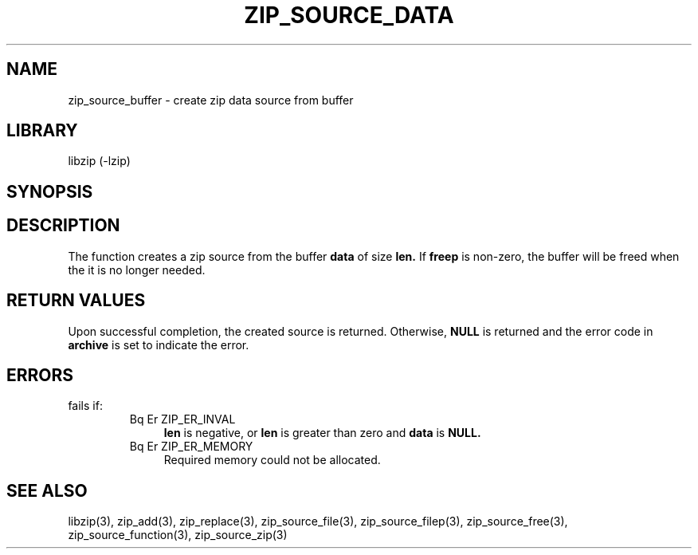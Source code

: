 .\" Converted with mdoc2man 0.2
.\" from NiH: zip_source_buffer.mdoc,v 1.3 2005/06/09 19:51:23 wiz Exp 
.\" $NiH: zip_source_buffer.mdoc,v 1.3 2005/06/09 19:51:23 wiz Exp $
.\"
.\" zip_source_buffer.mdoc \-- create zip data source from buffer
.\" Copyright (C) 2004, 2005 Dieter Baron and Thomas Klausner
.\"
.\" This file is part of libzip, a library to manipulate ZIP archives.
.\" The authors can be contacted at <nih@giga.or.at>
.\"
.\" Redistribution and use in source and binary forms, with or without
.\" modification, are permitted provided that the following conditions
.\" are met:
.\" 1. Redistributions of source code must retain the above copyright
.\"    notice, this list of conditions and the following disclaimer.
.\" 2. Redistributions in binary form must reproduce the above copyright
.\"    notice, this list of conditions and the following disclaimer in
.\"    the documentation and/or other materials provided with the
.\"    distribution.
.\" 3. The names of the authors may not be used to endorse or promote
.\"    products derived from this software without specific prior
.\"    written permission.
.\"
.\" THIS SOFTWARE IS PROVIDED BY THE AUTHORS ``AS IS'' AND ANY EXPRESS
.\" OR IMPLIED WARRANTIES, INCLUDING, BUT NOT LIMITED TO, THE IMPLIED
.\" WARRANTIES OF MERCHANTABILITY AND FITNESS FOR A PARTICULAR PURPOSE
.\" ARE DISCLAIMED.  IN NO EVENT SHALL THE AUTHORS BE LIABLE FOR ANY
.\" DIRECT, INDIRECT, INCIDENTAL, SPECIAL, EXEMPLARY, OR CONSEQUENTIAL
.\" DAMAGES (INCLUDING, BUT NOT LIMITED TO, PROCUREMENT OF SUBSTITUTE
.\" GOODS OR SERVICES; LOSS OF USE, DATA, OR PROFITS; OR BUSINESS
.\" INTERRUPTION) HOWEVER CAUSED AND ON ANY THEORY OF LIABILITY, WHETHER
.\" IN CONTRACT, STRICT LIABILITY, OR TORT (INCLUDING NEGLIGENCE OR
.\" OTHERWISE) ARISING IN ANY WAY OUT OF THE USE OF THIS SOFTWARE, EVEN
.\" IF ADVISED OF THE POSSIBILITY OF SUCH DAMAGE.
.\"
.TH ZIP_SOURCE_DATA 3 "November 4, 2004" NiH
.SH "NAME"
zip_source_buffer \- create zip data source from buffer
.SH "LIBRARY"
libzip (-lzip)
.SH "SYNOPSIS"
.In zip.h
.Ft int
.Fn zip_source_buffer "struct zip *archive" "const void *data" "off_t len" \
"int freep"
.SH "DESCRIPTION"
The function
.Fn zip_source_buffer
creates a zip source from the buffer
\fBdata\fR
of size
\fBlen.\fR
If
\fBfreep\fR
is non-zero, the buffer will be freed when the it is no longer needed.
.SH "RETURN VALUES"
Upon successful completion, the created source is returned.
Otherwise,
\fBNULL\fR
is returned and the error code in
\fBarchive\fR
is set to indicate the error.
.SH "ERRORS"
.Fn zip_source_buffer
fails if:
.RS
.TP 4
Bq Er ZIP_ER_INVAL
\fBlen\fR
is negative, or
\fBlen\fR
is greater than zero and
\fBdata\fR
is
\fBNULL.\fR
.TP 4
Bq Er ZIP_ER_MEMORY
Required memory could not be allocated.
.RE
.SH "SEE ALSO"
libzip(3),
zip_add(3),
zip_replace(3),
zip_source_file(3),
zip_source_filep(3),
zip_source_free(3),
zip_source_function(3),
zip_source_zip(3)
